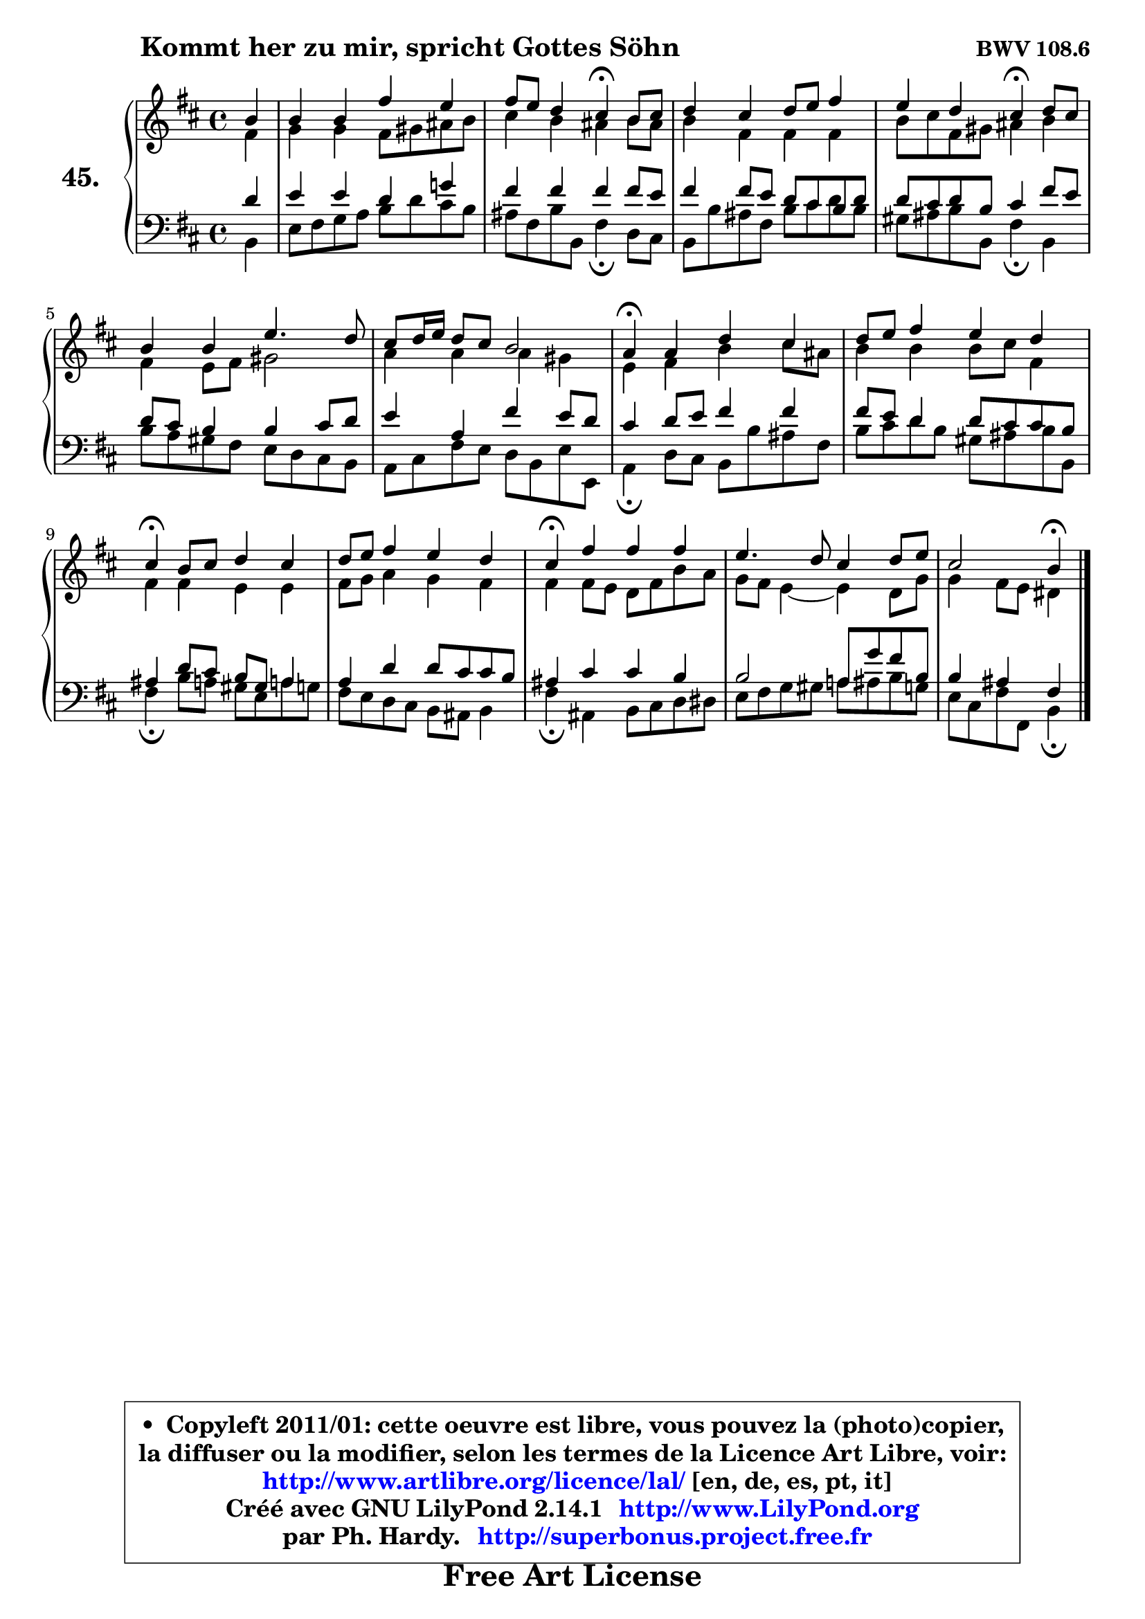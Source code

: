 
\version "2.14.1"

    \paper {
%	system-system-spacing #'padding = #0.1
%	score-system-spacing #'padding = #0.1
%	ragged-bottom = ##f
%	ragged-last-bottom = ##f
	}

    \header {
      opus = \markup { \bold "BWV 108.6" }
      piece = \markup { \hspace #9 \fontsize #2 \bold "Kommt her zu mir, spricht Gottes Söhn" }
      maintainer = "Ph. Hardy"
      maintainerEmail = "superbonus.project@free.fr"
      lastupdated = "2011/Jul/20"
      tagline = \markup { \fontsize #3 \bold "Free Art License" }
      copyright = \markup { \fontsize #3  \bold   \override #'(box-padding .  1.0) \override #'(baseline-skip . 2.9) \box \column { \center-align { \fontsize #-2 \line { • \hspace #0.5 Copyleft 2011/01: cette oeuvre est libre, vous pouvez la (photo)copier, } \line { \fontsize #-2 \line {la diffuser ou la modifier, selon les termes de la Licence Art Libre, voir: } } \line { \fontsize #-2 \with-url #"http://www.artlibre.org/licence/lal/" \line { \fontsize #1 \hspace #1.0 \with-color #blue http://www.artlibre.org/licence/lal/ [en, de, es, pt, it] } } \line { \fontsize #-2 \line { Créé avec GNU LilyPond 2.14.1 \with-url #"http://www.LilyPond.org" \line { \with-color #blue \fontsize #1 \hspace #1.0 \with-color #blue http://www.LilyPond.org } } } \line { \hspace #1.0 \fontsize #-2 \line {par Ph. Hardy. } \line { \fontsize #-2 \with-url #"http://superbonus.project.free.fr" \line { \fontsize #1 \hspace #1.0 \with-color #blue http://superbonus.project.free.fr } } } } } }

	  }

  guidemidi = {
        r4 |
        R1 |
        r2 \tempo 4 = 30 r4 \tempo 4 = 78 r4 |
        R1 |
        r2 \tempo 4 = 30 r4 \tempo 4 = 78 r4 |
        R1 |
        R1 |
        \tempo 4 = 30 r4 \tempo 4 = 78 r2. |
        R1 |
        \tempo 4 = 30 r4 \tempo 4 = 78 r2. |
        R1 |
        \tempo 4 = 30 r4 \tempo 4 = 78 r2. |
        R1 |
        r2 \tempo 4 = 30 r4 
	}

  upper = {
	\time 4/4
	\key b \minor
	\clef treble
	\partial 4
	\voiceOne
	<< { 
	% SOPRANO
	\set Voice.midiInstrument = "acoustic grand"
	\relative c'' {
        b4 |
        b4 b fis' e |
        fis8 e d4 cis\fermata b8 cis |
        d4 cis d8 e fis4 |
        e4 d cis\fermata d8 cis |
        b4 b e4. d8 |
        cis8 d16 e d8 cis b2 |
        a4\fermata a d cis |
        d8 e fis4 e d |
        cis4\fermata b8 cis d4 cis |
        d8 e fis4 e d |
        cis4\fermata fis fis fis |
        e4. d8 cis4 d8 e |
        cis2 b4\fermata
        \bar "|."
	} % fin de relative
	}

	\context Voice="1" { \voiceTwo 
	% ALTO
	\set Voice.midiInstrument = "acoustic grand"
	\relative c' {
        fis4 |
        g4 g fis8 gis ais b |
        cis4 b ais b8 ais |
        b4 fis fis fis |
        b8 cis fis, gis ais4 b |
        fis4 e8 fis gis2 |
        a4 a a gis |
        e4 fis b cis8 ais |
        b4 b b8 cis fis,4 |
        fis4 fis e e |
        fis8 g a4 g fis |
        fis4 fis8 e d fis b a |
        g8 fis e4 ~ e d8 g |
        g4 fis8 e dis4
        \bar "|."
	} % fin de relative
	\oneVoice
	} >>
	}

    lower = {
	\time 4/4
	\key b \minor
	\clef bass
	\partial 4
	\voiceOne
	<< { 
	% TENOR
	\set Voice.midiInstrument = "acoustic grand"
	\relative c' {
        d4 |
        e4 e d g! |
        fis4 fis fis fis8 e |
        fis4 fis8 e d cis b d |
        d8 cis d b cis4 fis8 e |
        d8 cis b4 b cis8 d |
        e4 a, fis' e8 d |
        cis4 d8 e fis4 fis |
        fis8 e d4 d8 cis cis b |
        ais4 d8 cis b gis a4 |
        a4 d d8 cis cis b |
        ais4 cis cis b |
        b2 a8 g' fis b, |
        b4 ais fis
        \bar "|."
	} % fin de relative
	}
	\context Voice="1" { \voiceTwo 
	% BASS
	\set Voice.midiInstrument = "acoustic grand"
	\relative c {
        b4 |
        e8 fis g a b d cis b |
        ais8 fis b b, fis'4\fermata d8 cis |
        b8 b' ais fis b8 cis d8 b |
        gis8 ais b b, fis'4\fermata b, |
        b'8 a gis fis e d cis b |
        a8 cis fis e d b e e, |
        a4\fermata d8 cis b b' ais fis |
        b8 cis d b gis ais b b, |
        fis'4\fermata b8 a gis e a! g |
        fis8 e d cis b ais b4 |
        fis'4\fermata ais, b8 cis d dis |
        e8 fis g gis a! ais b g |
        e8 cis fis fis, b4\fermata
        \bar "|."
	} % fin de relative
	\oneVoice
	} >>
	}


    \score { 

	\new PianoStaff <<
	\set PianoStaff.instrumentName = \markup { \bold \huge "45." }
	\new Staff = "upper" \upper
	\new Staff = "lower" \lower
	>>

    \layout {
%	ragged-last = ##f
	   }

         } % fin de score

  \score {
    \unfoldRepeats { << \guidemidi \upper \lower >> }
    \midi {
    \context {
     \Staff
      \remove "Staff_performer"
               }

     \context {
      \Voice
       \consists "Staff_performer"
                }

     \context { 
      \Score
      tempoWholesPerMinute = #(ly:make-moment 78 4)
		}
	    }
	}

